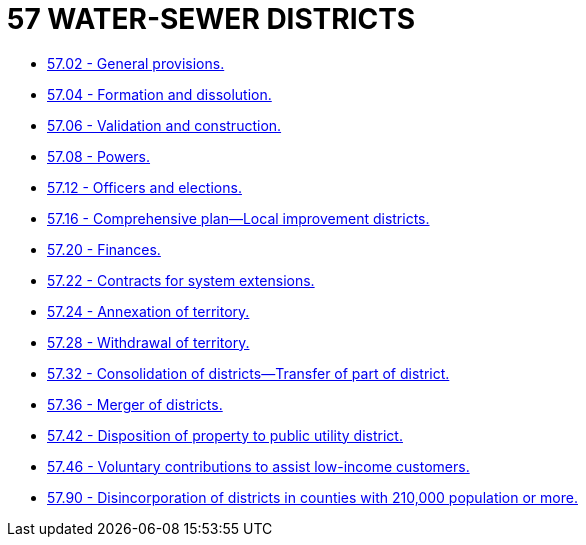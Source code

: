 = 57 WATER-SEWER DISTRICTS

* link:57.02_general_provisions.adoc[57.02 - General provisions.]
* link:57.04_formation_and_dissolution.adoc[57.04 - Formation and dissolution.]
* link:57.06_validation_and_construction.adoc[57.06 - Validation and construction.]
* link:57.08_powers.adoc[57.08 - Powers.]
* link:57.12_officers_and_elections.adoc[57.12 - Officers and elections.]
* link:57.16_comprehensive_plan—local_improvement_districts.adoc[57.16 - Comprehensive plan—Local improvement districts.]
* link:57.20_finances.adoc[57.20 - Finances.]
* link:57.22_contracts_for_system_extensions.adoc[57.22 - Contracts for system extensions.]
* link:57.24_annexation_of_territory.adoc[57.24 - Annexation of territory.]
* link:57.28_withdrawal_of_territory.adoc[57.28 - Withdrawal of territory.]
* link:57.32_consolidation_of_districts—transfer_of_part_of_district.adoc[57.32 - Consolidation of districts—Transfer of part of district.]
* link:57.36_merger_of_districts.adoc[57.36 - Merger of districts.]
* link:57.42_disposition_of_property_to_public_utility_district.adoc[57.42 - Disposition of property to public utility district.]
* link:57.46_voluntary_contributions_to_assist_low-income_customers.adoc[57.46 - Voluntary contributions to assist low-income customers.]
* link:57.90_disincorporation_of_districts_in_counties_with_210000_population_or_more.adoc[57.90 - Disincorporation of districts in counties with 210,000 population or more.]
